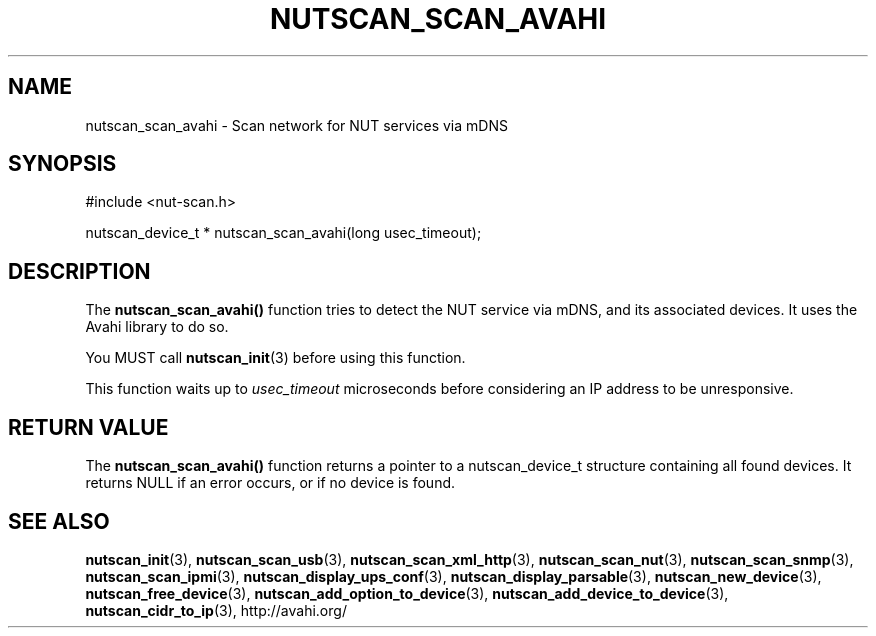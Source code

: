 '\" t
.\"     Title: nutscan_scan_avahi
.\"    Author: [FIXME: author] [see http://docbook.sf.net/el/author]
.\" Generator: DocBook XSL Stylesheets v1.78.0 <http://docbook.sf.net/>
.\"      Date: 11/04/2013
.\"    Manual: NUT Manual
.\"    Source: Network UPS Tools
.\"  Language: English
.\"
.TH "NUTSCAN_SCAN_AVAHI" "3" "11/04/2013" "Network UPS Tools" "NUT Manual"
.\" -----------------------------------------------------------------
.\" * Define some portability stuff
.\" -----------------------------------------------------------------
.\" ~~~~~~~~~~~~~~~~~~~~~~~~~~~~~~~~~~~~~~~~~~~~~~~~~~~~~~~~~~~~~~~~~
.\" http://bugs.debian.org/507673
.\" http://lists.gnu.org/archive/html/groff/2009-02/msg00013.html
.\" ~~~~~~~~~~~~~~~~~~~~~~~~~~~~~~~~~~~~~~~~~~~~~~~~~~~~~~~~~~~~~~~~~
.ie \n(.g .ds Aq \(aq
.el       .ds Aq '
.\" -----------------------------------------------------------------
.\" * set default formatting
.\" -----------------------------------------------------------------
.\" disable hyphenation
.nh
.\" disable justification (adjust text to left margin only)
.ad l
.\" -----------------------------------------------------------------
.\" * MAIN CONTENT STARTS HERE *
.\" -----------------------------------------------------------------
.SH "NAME"
nutscan_scan_avahi \- Scan network for NUT services via mDNS
.SH "SYNOPSIS"
.sp
.nf
#include <nut\-scan\&.h>
.fi
.sp
.nf
nutscan_device_t * nutscan_scan_avahi(long usec_timeout);
.fi
.SH "DESCRIPTION"
.sp
The \fBnutscan_scan_avahi()\fR function tries to detect the NUT service via mDNS, and its associated devices\&. It uses the Avahi library to do so\&.
.sp
You MUST call \fBnutscan_init\fR(3) before using this function\&.
.sp
This function waits up to \fIusec_timeout\fR microseconds before considering an IP address to be unresponsive\&.
.SH "RETURN VALUE"
.sp
The \fBnutscan_scan_avahi()\fR function returns a pointer to a nutscan_device_t structure containing all found devices\&. It returns NULL if an error occurs, or if no device is found\&.
.SH "SEE ALSO"
.sp
\fBnutscan_init\fR(3), \fBnutscan_scan_usb\fR(3), \fBnutscan_scan_xml_http\fR(3), \fBnutscan_scan_nut\fR(3), \fBnutscan_scan_snmp\fR(3), \fBnutscan_scan_ipmi\fR(3), \fBnutscan_display_ups_conf\fR(3), \fBnutscan_display_parsable\fR(3), \fBnutscan_new_device\fR(3), \fBnutscan_free_device\fR(3), \fBnutscan_add_option_to_device\fR(3), \fBnutscan_add_device_to_device\fR(3), \fBnutscan_cidr_to_ip\fR(3), http://avahi\&.org/
